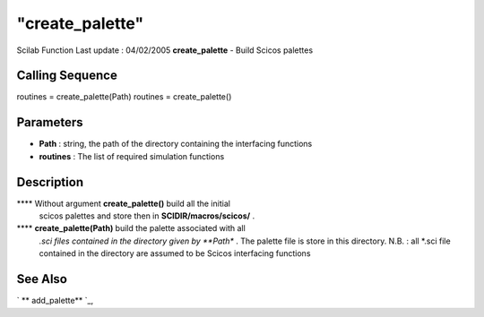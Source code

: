 ====
"create_palette"
====

Scilab Function Last update : 04/02/2005
**create_palette** - Build Scicos palettes



Calling Sequence
~~~~~~~~~~~~~~~~

routines = create_palette(Path)
routines = create_palette()




Parameters
~~~~~~~~~~


+ **Path** : string, the path of the directory containing the
  interfacing functions
+ **routines** : The list of required simulation functions




Description
~~~~~~~~~~~

**** Without argument **create_palette()** build all the initial
  scicos palettes and store then in **SCIDIR/macros/scicos/** .
**** **create_palette(Path)** build the palette associated with all
  *.sci files contained in the directory given by **Path** . The palette
  file is store in this directory. N.B. : all *.sci file contained in
  the directory are assumed to be Scicos interfacing functions




See Also
~~~~~~~~

` ** add_palette** `_,

.. _
      : ://./utilities/add_palette.htm


